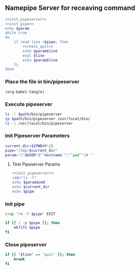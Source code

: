 ** Namepipe Server for receaving command
#+BEGIN_SRC sh :mkdirp yes :tangle bin/pipeserver :shebang #!/bin/bash :eval never  :noweb yes
    <<init_pipeserver>>
    <<init_pipe>>
    echo $param
    while true
    do
        if read line <$pipe; then
            <<check_quit>>
            echo $param$line
            eval $line
            echo $param$line
        fi
    done
#+END_SRC

*** Place the file in bin/pipeserver
#+BEGIN_SRC elisp
(org-babel-tangle)
#+END_SRC

#+RESULTS:
| bin/pipeserver |

*** Execute *pipeserver*
#+BEGIN_SRC sh :var path=pwd() :dir /sudo:root@localhost:/usr/local/bin
ls -l $path/bin/pipeserver
cp $path/bin/pipeserver /usr/local/bin/
ls -l /usr/local/bin/pipeserver
#+END_SRC

#+RESULTS:
| -rwxr-xr-x | 1 | mrfrp | staff | 380 | Feb | 18 | 00:55 | /Users/mrfrp/org/bin/pipeserver |
| -rwxr-xr-x | 1 | root  | admin | 380 | Feb | 18 | 00:57 | /usr/local/bin/pipeserver       |

*** Init Pipeserver Parameters
#+NAME: init_pipeserver
#+BEGIN_SRC sh
  current_dir=${PWD##*/}
  pipe="/tmp/$current_dir"
  param="["$USER"@"`hostname`":"`pwd`"]# "
#+END_SRC

#+RESULTS:
: [root@asik-105:/usr/local/src/pipeserver]#
**** Test Pipeserver Params
#+BEGIN_SRC sh :noweb yes
<<init_pipeserver>>
cmd="ls -l"
echo $param$cmd
echo $current_dir
echo $pipe
#+END_SRC

#+RESULTS:
| [root@asik-105:/usr/local/src/pipeserver]# | ls | -l |
| pipeserver                                 |    |    |
| /tmp/pipeserver                            |    |    |
*** Init pipe
#+NAME: init_pipe
#+BEGIN_SRC sh
   trap "rm -f $pipe" EXIT

   if [[ ! -p $pipe ]]; then
       mkfifo $pipe
   fi
#+END_SRC
*** Close pipeserver
#+NAME: check_quit
#+BEGIN_SRC sh
  if [[ "$line" == 'quit' ]]; then
      break
  fi
#+END_SRC
